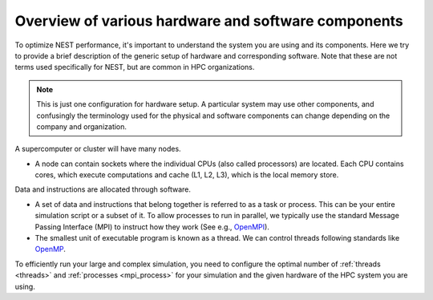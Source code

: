 .. _overview_hardware:

Overview of various hardware and software components
====================================================

To optimize NEST performance, it's important to understand the system you are using and its components.
Here we try to provide a brief description of the generic setup of hardware and corresponding software.
Note that these are not terms used specifically for NEST, but are common in HPC organizations.

.. note::

  This is just one configuration for hardware setup. A particular system may use other components, and confusingly
  the terminology used for the physical and software components can change depending on the company and organization.


.. seealso::

    * :ref:`slurm_script`
    * :ref:`threads`
    * :ref:`mpi_process`


.. image:: ../static/img/hpc-hardware.svg
    :align: center



A supercomputer or cluster will have many nodes.

* A node can contain sockets where the individual CPUs (also called processors) are located.
  Each CPU contains cores, which execute computations and cache (L1, L2, L3), which is the local memory store.


Data and instructions are allocated through software.

* A set of data and instructions that belong together is referred to as a task or process. This can be your entire simulation
  script or a subset of it.
  To allow processes to run in parallel, we typically use the standard Message Passing Interface (MPI)
  to instruct how they work (See e.g., `OpenMPI <https://www.open-mpi.org/>`_).

* The smallest unit of executable program is known as a thread. We can control threads following standards like `OpenMP <https://www.openmp.org/>`_.

To efficiently run your large and complex simulation, you need to configure the optimal number of :ref:`threads <threads>` and :ref:`processes <mpi_process>` for
your simulation and the given hardware of the HPC system you are using.

